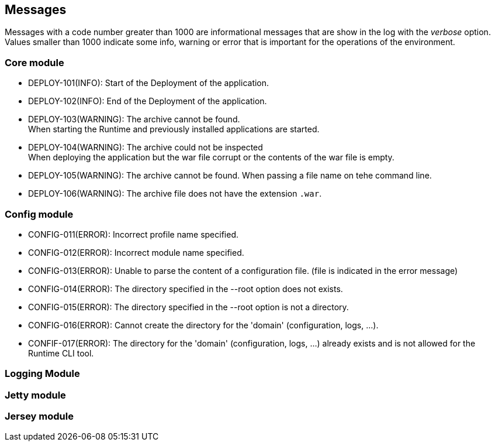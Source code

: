 == Messages

Messages with a code number greater than 1000 are informational messages that are show in the log with the _verbose_ option.  +
Values smaller than 1000 indicate some info, warning or error that is important for the operations of the environment.

=== Core module

- DEPLOY-101(INFO): Start of the Deployment of the application.
- DEPLOY-102(INFO): End of the Deployment of the application.
- DEPLOY-103(WARNING): The archive cannot be found. +
When starting the Runtime and previously installed applications are started.
- DEPLOY-104(WARNING): The archive could not be inspected  +
When deploying the application but the war file corrupt or the contents of the war file is empty.
- DEPLOY-105(WARNING): The archive cannot be found.
When passing a file name on tehe command line.
- DEPLOY-106(WARNING): The archive file does not have the extension `.war`.

=== Config module

- CONFIG-011(ERROR): Incorrect profile name specified.
- CONFIG-012(ERROR): Incorrect module name specified.
- CONFIG-013(ERROR): Unable to parse the content of a configuration file. (file is indicated in the error message)
- CONFIG-014(ERROR): The directory specified in the --root option does not exists.
- CONFIG-015(ERROR): The directory specified in the --root option is not a directory.
- CONFIG-016(ERROR): Cannot create the directory for the 'domain' (configuration, logs, ...).
- CONFIF-017(ERROR): The directory for the 'domain' (configuration, logs, ...) already exists and is not allowed for the Runtime CLI tool.

=== Logging Module

=== Jetty module

=== Jersey module

